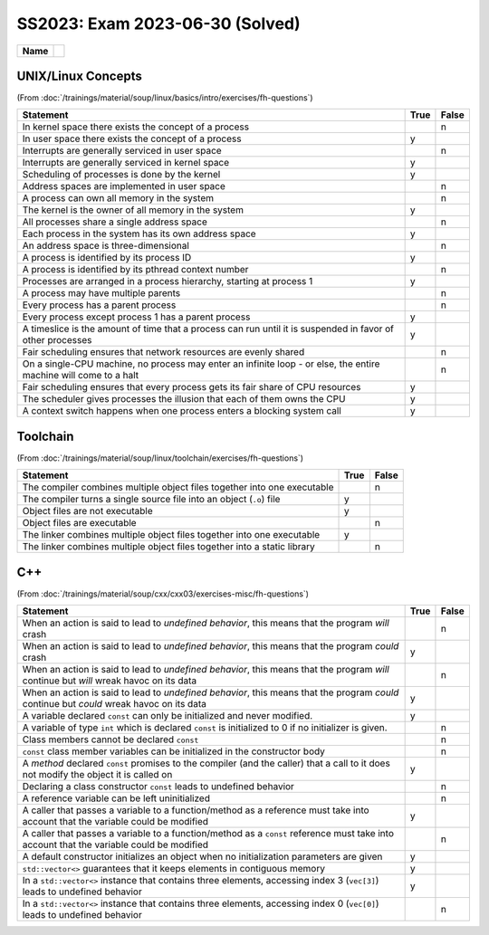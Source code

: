 SS2023: Exam 2023-06-30 (Solved)
================================

.. list-table::
   :align: left

   * * **Name**
     * 

UNIX/Linux Concepts
-------------------

(From
:doc:`/trainings/material/soup/linux/basics/intro/exercises/fh-questions`)

.. list-table::
   :align: left
   :widths: auto
   :header-rows: 1

   * * Statement
     * True
     * False
   * * In kernel space there exists the concept of a process
     *
     * n
   * * In user space there exists the concept of a process
     * y
     *
   * * Interrupts are generally serviced in user space
     *
     * n
   * * Interrupts are generally serviced in kernel space
     * y
     *
   * * Scheduling of processes is done by the kernel
     * y
     *
   * * Address spaces are implemented in user space
     *
     * n
   * * A process can own all memory in the system
     *
     * n
   * * The kernel is the owner of all memory in the system
     * y
     *
   * * All processes share a single address space
     *
     * n
   * * Each process in the system has its own address space
     * y
     *
   * * An address space is three-dimensional
     *
     * n
   * * A process is identified by its process ID
     * y
     *
   * * A process is identified by its pthread context number
     *
     * n
   * * Processes are arranged in a process hierarchy, starting at
       process 1
     * y
     *
   * * A process may have multiple parents
     *
     * n
   * * Every process has a parent process
     *
     * n
   * * Every process except process 1 has a parent process
     * y
     *
   * * A timeslice is the amount of time that a process can run
       until it is suspended in favor of other processes
     * y
     *
   * * Fair scheduling ensures that network resources are evenly
       shared
     *
     * n
   * * On a single-CPU machine, no process may enter an infinite
       loop - or else, the entire machine will come to a halt
     *
     * n
   * * Fair scheduling ensures that every process gets its fair
       share of CPU resources
     * y
     *
   * * The scheduler gives processes the illusion that each of them
       owns the CPU
     * y
     *
   * * A context switch happens when one process enters a blocking
       system call
     * y
     *

Toolchain
---------

(From :doc:`/trainings/material/soup/linux/toolchain/exercises/fh-questions`)

.. list-table::
   :align: left
   :widths: auto
   :header-rows: 1

   * * Statement
     * True
     * False
   * * The compiler combines multiple object files together into one
       executable
     * 
     * n
   * * The compiler turns a single source file into an object
       (``.o``) file
     * y
     *
   * * Object files are not executable
     * y
     *
   * * Object files are executable
     *
     * n
   * * The linker combines multiple object files together into one
       executable
     * y
     *
   * * The linker combines multiple object files together into a
       static library
     * 
     * n

C++
---

(From
:doc:`/trainings/material/soup/cxx/cxx03/exercises-misc/fh-questions`)

.. list-table::
   :align: left
   :widths: auto
   :header-rows: 1

   * * Statement
     * True
     * False
   * * When an action is said to lead to *undefined behavior*, this
       means that the program *will* crash
     *
     * n
   * * When an action is said to lead to *undefined behavior*, this
       means that the program *could* crash
     * y
     *
   * * When an action is said to lead to *undefined behavior*, this
       means that the program *will* continue but *will* wreak havoc on
       its data
     *
     * n
   * * When an action is said to lead to *undefined behavior*, this
       means that the program *could* continue but *could* wreak havoc
       on its data
     * y
     *
   * * A variable declared ``const`` can only be initialized and
       never modified.
     * y
     *
   * * A variable of type ``int`` which is declared ``const`` is
       initialized to 0 if no initializer is given.
     *
     * n
   * * Class members cannot be declared ``const``
     *
     * n
   * * ``const`` class member variables can be initialized in the
       constructor body
     *
     * n
   * * A *method* declared ``const`` promises to the compiler (and
       the caller) that a call to it does not modify the object it
       is called on
     * y
     *
   * * Declaring a class constructor ``const`` leads to undefined
       behavior
     *
     * n
   * * A reference variable can be left uninitialized
     *
     * n
   * * A caller that passes a variable to a function/method as a
       reference must take into account that the variable could be
       modified
     * y
     *
   * * A caller that passes a variable to a function/method as a
       ``const`` reference must take into account that the variable
       could be modified
     *
     * n
   * * A default constructor initializes an object when no
       initialization parameters are given
     * y
     *
   * * ``std::vector<>`` guarantees that it keeps elements in
       contiguous memory
     * y
     *
   * * In a ``std::vector<>`` instance that contains three elements,
       accessing index 3 (``vec[3]``) leads to undefined behavior
     * y
     *
   * * In a ``std::vector<>`` instance that contains three elements,
       accessing index 0 (``vec[0]``) leads to undefined behavior
     *
     * n
